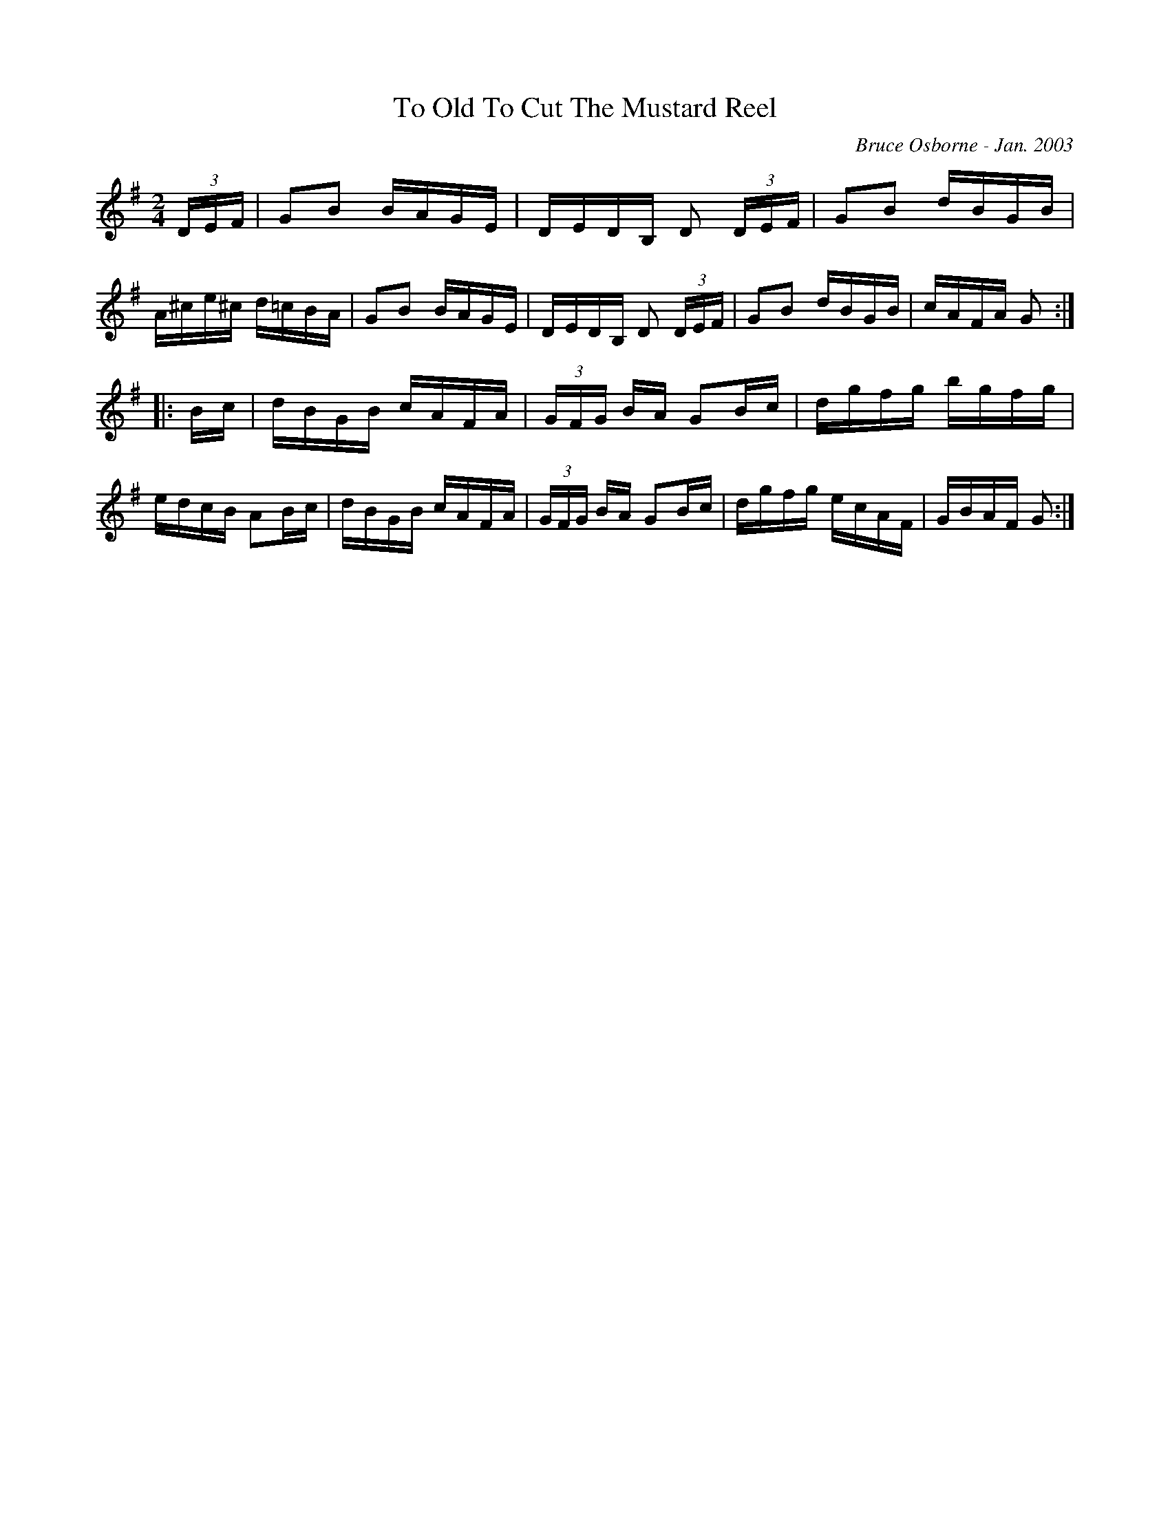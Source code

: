 X:254
T:To Old To Cut The Mustard Reel
R:reel
C:Bruce Osborne - Jan. 2003
Z:abc by bosborne@kos.net
M:2/4
L:1/8
K:Gmaj
(3D/E/F/|GB B/A/G/E/|D/E/D/B,/ D (3D/E/F/|GB d/B/G/B/|A/^c/e/^c/ d/=c/B/A/|\
GB B/A/G/E/|D/E/D/B,/ D (3D/E/F/|GB d/B/G/B/|c/A/F/A/ G:|
|:B/c/|d/B/G/B/ c/A/F/A/|(3G/F/G/ B/A/ GB/c/|d/g/f/g/ b/g/f/g/|e/d/c/B/ AB/c/|\
d/B/G/B/ c/A/F/A/|(3G/F/G/ B/A/ GB/c/|d/g/f/g/ e/c/A/F/|G/B/A/F/ G:|
